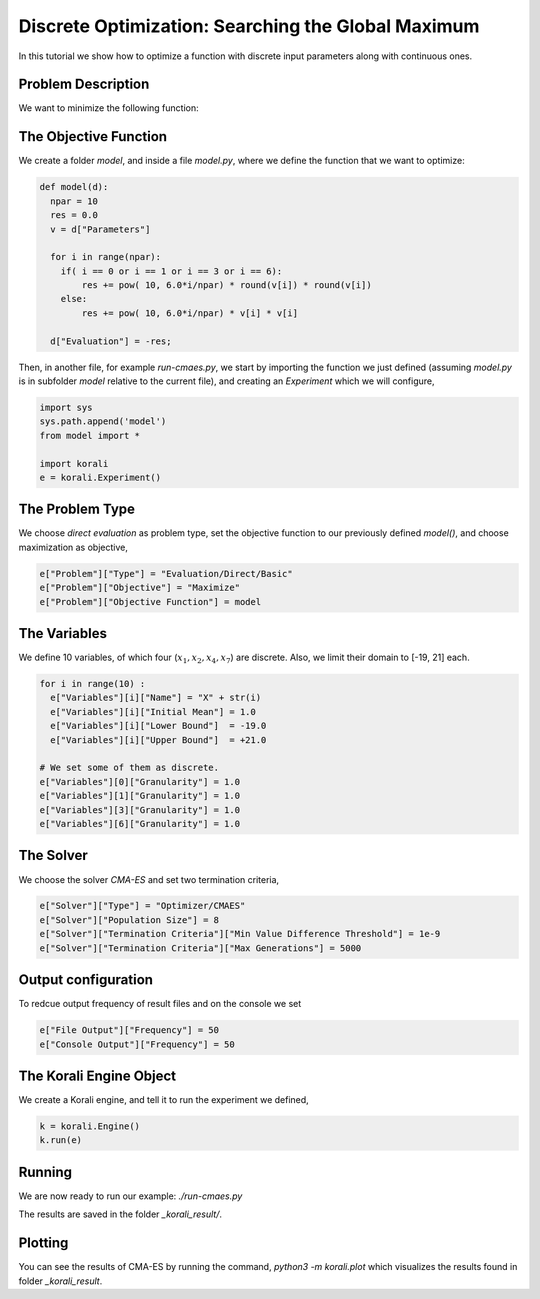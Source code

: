 Discrete Optimization: Searching the Global Maximum
===================================================

In this tutorial we show how to optimize a function with discrete input parameters along with continuous ones.

Problem Description
---------------------------

We want to minimize the following function:

.. math:

   f(x_1, ... x_{10}) = \sum_{i=1}^{10} 10^{6*i/10} * x_i^2 $$ ,
   where $x_1, x_2, x_4, x_7 \in \mathbb{Z}$, $x_3, x_5, x_6, x_9, x_{10} \in \mathbb{R}$.

The Objective Function
---------------------------
We create a folder `model`, and inside a file `model.py`, where we define the
function that we want to optimize:

.. code-block:: python

    def model(d):
      npar = 10
      res = 0.0
      v = d["Parameters"]

      for i in range(npar):
        if( i == 0 or i == 1 or i == 3 or i == 6):
            res += pow( 10, 6.0*i/npar) * round(v[i]) * round(v[i])
        else:
            res += pow( 10, 6.0*i/npar) * v[i] * v[i]

      d["Evaluation"] = -res;

Then, in another file, for example `run-cmaes.py`, we start by importing the
function we just defined (assuming `model.py` is in subfolder `model` relative
to the current file), and creating an `Experiment` which we will configure,

.. code-block:: python

    import sys
    sys.path.append('model')
    from model import *

    import korali
    e = korali.Experiment()

The Problem Type
---------------------------
We choose *direct evaluation* as problem type, set the objective function to
our previously defined `model()`, and choose maximization as objective,

.. code-block:: python

    e["Problem"]["Type"] = "Evaluation/Direct/Basic"
    e["Problem"]["Objective"] = "Maximize"
    e["Problem"]["Objective Function"] = model

The Variables
---------------------------
We define 10 variables, of which four (:math:`x_1, x_2, x_4, x_7`) are discrete. Also,
we limit their domain to [-19, 21] each.

.. code-block:: python

    for i in range(10) :
      e["Variables"][i]["Name"] = "X" + str(i)
      e["Variables"][i]["Initial Mean"] = 1.0
      e["Variables"][i]["Lower Bound"]  = -19.0
      e["Variables"][i]["Upper Bound"]  = +21.0

    # We set some of them as discrete.
    e["Variables"][0]["Granularity"] = 1.0
    e["Variables"][1]["Granularity"] = 1.0
    e["Variables"][3]["Granularity"] = 1.0
    e["Variables"][6]["Granularity"] = 1.0

The Solver
---------------------------
We choose the solver `CMA-ES` and set two termination criteria,

.. code-block:: python

    e["Solver"]["Type"] = "Optimizer/CMAES"
    e["Solver"]["Population Size"] = 8
    e["Solver"]["Termination Criteria"]["Min Value Difference Threshold"] = 1e-9
    e["Solver"]["Termination Criteria"]["Max Generations"] = 5000

Output configuration
---------------------------
To redcue output frequency of result files and on the console we set

.. code-block:: python

    e["File Output"]["Frequency"] = 50
    e["Console Output"]["Frequency"] = 50

The Korali Engine Object
---------------------------
We create a Korali engine, and tell it to run the experiment we defined,

.. code-block:: python

    k = korali.Engine()
    k.run(e)


Running
---------------------------
We are now ready to run our example: `./run-cmaes.py`


The results are saved in the folder `_korali_result/`.

Plotting
---------------------------

You can see the results of CMA-ES by running the command, `python3 -m korali.plot`
which visualizes the results found in folder `_korali_result`.
